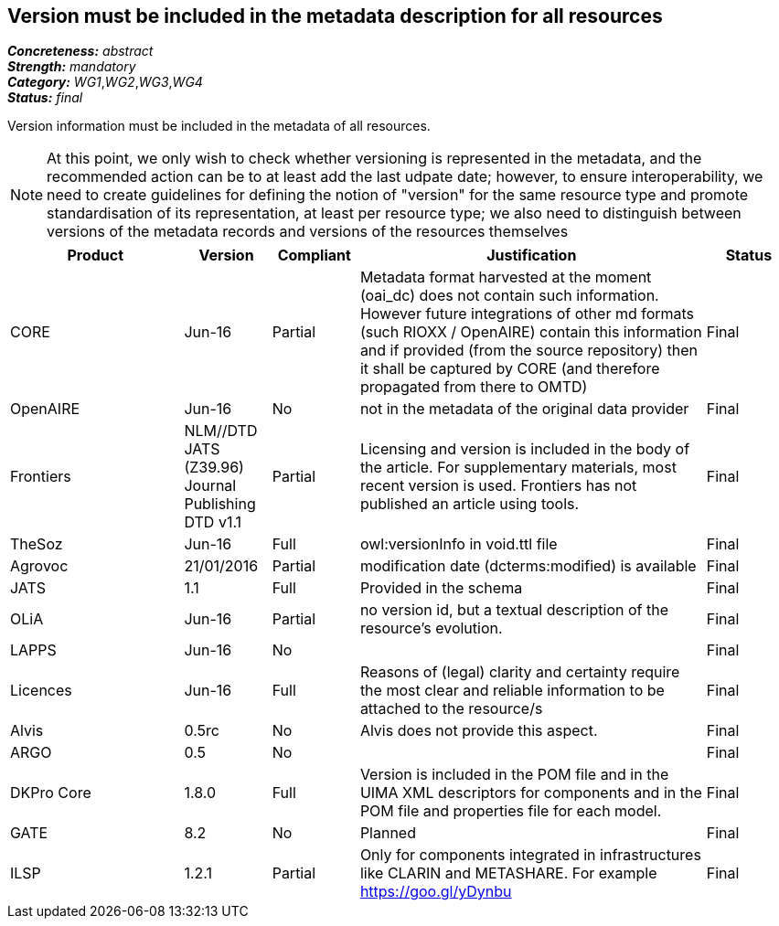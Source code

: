 == Version must be included in the metadata description for all resources

[%hardbreaks]
[small]#*_Concreteness:_* __abstract__#
[small]#*_Strength:_* __mandatory__#
[small]#*_Category:_* __WG1__,__WG2__,__WG3__,__WG4__#
[small]#*_Status:_* __final__#

Version information must be included in the metadata of all resources. 

NOTE: At this point, we only wish to check whether versioning is represented in the metadata, and the recommended action can be to at least add the last udpate date; however, to ensure interoperability, we need to create guidelines for defining the notion of "version" for the same resource type and promote standardisation of its representation, at least per resource type; we also need to distinguish between versions of the metadata records and versions of the resources themselves

[cols="2,1,1,4,1"]
|====
|Product|Version|Compliant|Justification|Status

| CORE
| Jun-16
| Partial
| Metadata format harvested at the moment (oai_dc) does not contain such information. However future integrations of other md formats (such RIOXX / OpenAIRE) contain this information and if provided (from the source repository) then it shall be captured by CORE (and therefore propagated from there to OMTD)
| Final

| OpenAIRE
| Jun-16
| No
| not in the metadata of the original data provider
| Final

| Frontiers
| NLM//DTD JATS (Z39.96) Journal Publishing DTD v1.1
| Partial
| Licensing and version is included in the body of the article. For supplementary materials, most recent version is used. Frontiers has not published an article using tools.
| Final

| TheSoz
| Jun-16
| Full
| owl:versionInfo in void.ttl file
| Final

| Agrovoc
| 21/01/2016
| Partial
| modification date (dcterms:modified) is available
| Final

| JATS
| 1.1
| Full
| Provided in the schema
| Final

| OLiA
| Jun-16
| Partial
| no version id, but a textual description of the resource's evolution.
| Final

| LAPPS
| Jun-16
| No
| 
| Final

| Licences
| Jun-16
| Full
| Reasons of (legal) clarity and certainty require the most clear and reliable information to be attached to the resource/s
| Final

| Alvis
| 0.5rc
| No
| Alvis does not provide this aspect.
| Final

| ARGO
| 0.5
| No
| 
| Final

| DKPro Core
| 1.8.0
| Full
| Version is included in the POM file and in the UIMA XML descriptors for components and in the POM file and properties file for each model.
| Final

| GATE
| 8.2
| No
| Planned
| Final

| ILSP
| 1.2.1
| Partial
| Only for components integrated in infrastructures like CLARIN and METASHARE. For example https://goo.gl/yDynbu
| Final

|====
